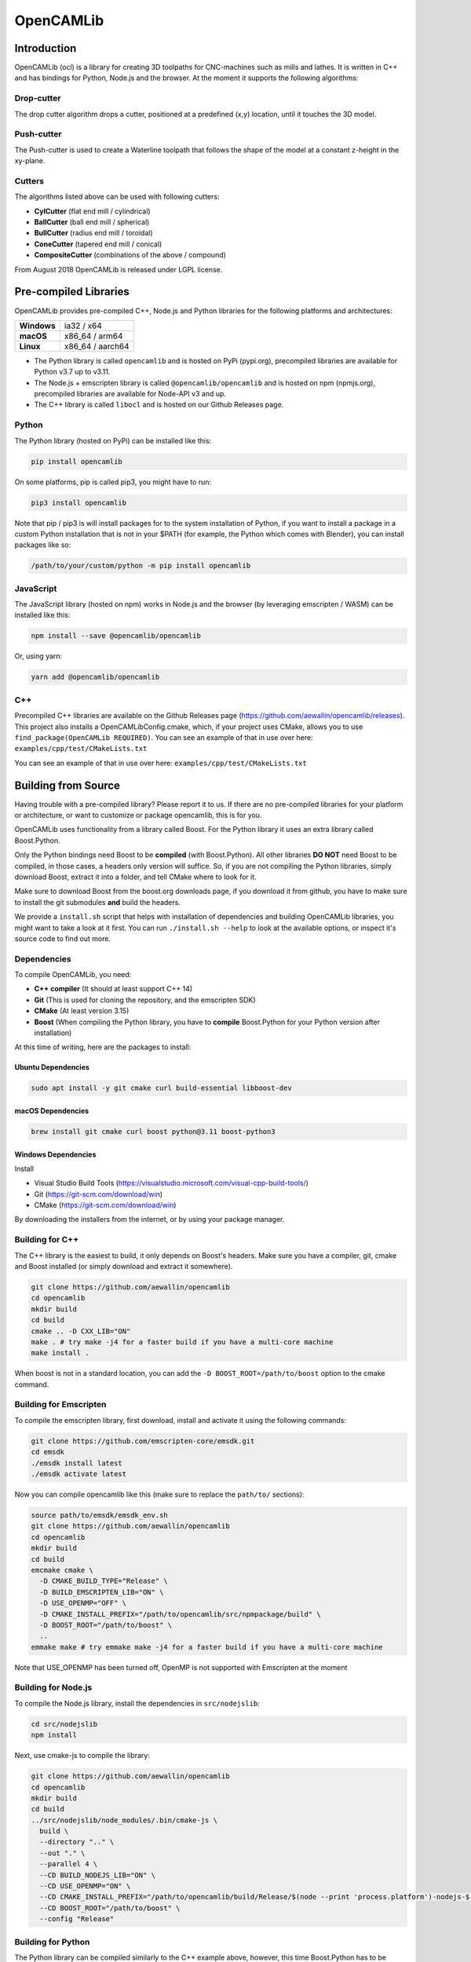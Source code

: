 ##########
OpenCAMLib
##########

.. image:: https://img.shields.io/badge/License-LGPL%20v2.1-blue.svg
    :target: https://www.gnu.org/licenses/old-licenses/lgpl-2.1.en.html

.. image:: https://github.com/aewallin/opencamlib/actions/workflows/test.yml/badge.svg
    :target: https://github.com/aewallin/opencamlib/actions/workflows/test.yml

.. image:: https://readthedocs.org/projects/opencamlib/badge/?version=latest
    :target: https://opencamlib.readthedocs.io/en/latest/?badge=latest
    :alt: Documentation Status

************
Introduction
************

OpenCAMLib (ocl) is a library for creating 3D toolpaths for CNC-machines such as mills and lathes.
It is written in C++ and has bindings for Python, Node.js and the browser.
At the moment it supports the following algorithms:

===========
Drop-cutter
===========

The drop cutter algorithm drops a cutter, positioned at a predefined (x,y) location, until it touches the 3D model.

.. image:: ./docs/drop-cutter.png
  :width: 200
  :alt: Drop Cutter

===========
Push-cutter
===========

The Push-cutter is used to create a Waterline toolpath that follows the shape of the model at a constant z-height in the xy-plane.

.. image:: ./docs/push-cutter.png
  :width: 200
  :alt: Push Cutter

=======
Cutters
=======

The algorithms listed above can be used with following cutters:

- **CylCutter** (flat end mill / cylindrical)
- **BallCutter** (ball end mill / spherical)
- **BullCutter** (radius end mill / toroidal)
- **ConeCutter** (tapered end mill / conical)
- **CompositeCutter** (combinations of the above / compound)

From August 2018 OpenCAMLib is released under LGPL license.

**********************
Pre-compiled Libraries
**********************

OpenCAMLib provides pre-compiled C++, Node.js and Python libraries for the following platforms and architectures:

+-------------+------------------+
| **Windows** | ia32 / x64       |
+-------------+------------------+
| **macOS**   | x86_64 / arm64   |
+-------------+------------------+
| **Linux**   | x86_64 / aarch64 |
+-------------+------------------+

- The Python library is called ``opencamlib`` and is hosted on PyPi (pypi.org), precompiled libraries are available for Python v3.7 up to v3.11.
- The Node.js + emscripten library is called ``@opencamlib/opencamlib`` and is hosted on npm (npmjs.org), precompiled libraries are available for Node-API v3 and up.
- The C++ library is called ``libocl`` and is hosted on our Github Releases page.

======
Python
======

The Python library (hosted on PyPi) can be installed like this:

..  code-block:: shell

    pip install opencamlib

On some platforms, pip is called pip3, you might have to run:

..  code-block:: shell

    pip3 install opencamlib

Note that pip / pip3 is will install packages for to the system installation of Python, if you want to install a package in a custom Python installation that is not in your $PATH
(for example, the Python which comes with Blender), you can install packages like so:

..  code-block:: shell

    /path/to/your/custom/python -m pip install opencamlib

==========
JavaScript
==========

The JavaScript library (hosted on npm) works in Node.js and the browser (by leveraging emscripten / WASM) can be installed like this:

..  code-block:: shell

    npm install --save @opencamlib/opencamlib

Or, using yarn:

..  code-block:: shell

    yarn add @opencamlib/opencamlib

===
C++
===

Precompiled C++ libraries are available on the Github Releases page (https://github.com/aewallin/opencamlib/releases).
This project also installs a OpenCAMLibConfig.cmake, which, if your project uses CMake, allows you to use ``find_package(OpenCAMLib REQUIRED)``.
You can see an example of that in use over here: ``examples/cpp/test/CMakeLists.txt``

********************
Building from Source
********************

Having trouble with a pre-compiled library? Please report it to us.
If there are no pre-compiled libraries for your platform or architecture, or want to customize or package opencamlib, this is for you.

OpenCAMLib uses functionality from a library called Boost.
For the Python library it uses an extra library called Boost.Python.

Only the Python bindings need Boost to be **compiled** (with Boost.Python).
All other libraries **DO NOT** need Boost to be compiled, in those cases, a headers only version will suffice.
So, if you are not compiling the Python libraries, simply download Boost, extract it into a folder, and tell CMake where to look for it.

Make sure to download Boost from the boost.org downloads page, if you download it from github, you have to make sure to install the git submodules **and** build the headers.

We provide a ``install.sh`` script that helps with installation of dependencies and building OpenCAMLib libraries, you might want to take a look at it first.
You can run ``./install.sh --help`` to look at the available options, or inspect it's source code to find out more.

============
Dependencies
============

To compile OpenCAMLib, you need:

- **C++ compiler** (It should at least support C++ 14)
- **Git** (This is used for cloning the repository, and the emscripten SDK)
- **CMake** (At least version 3.15)
- **Boost** (When compiling the Python library, you have to **compile** Boost.Python for your Python version after installation)

At this time of writing, here are the packages to install:

Ubuntu Dependencies
-------------------

..  code-block:: shell

    sudo apt install -y git cmake curl build-essential libboost-dev

macOS Dependencies
------------------

..  code-block:: shell

    brew install git cmake curl boost python@3.11 boost-python3

Windows Dependencies
--------------------

Install

- Visual Studio Build Tools (https://visualstudio.microsoft.com/visual-cpp-build-tools/)
- Git (https://git-scm.com/download/win)
- CMake (https://git-scm.com/download/win)

By downloading the installers from the internet, or by using your package manager.

================
Building for C++
================

The C++ library is the easiest to build, it only depends on Boost's headers.
Make sure you have a compiler, git, cmake and Boost installed (or simply download and extract it somewhere).

..  code-block:: shell

    git clone https://github.com/aewallin/opencamlib
    cd opencamlib
    mkdir build
    cd build
    cmake .. -D CXX_LIB="ON"
    make . # try make -j4 for a faster build if you have a multi-core machine
    make install .

When boost is not in a standard location, you can add the ``-D BOOST_ROOT=/path/to/boost`` option to the cmake command.

=======================
Building for Emscripten
=======================

To compile the emscripten library, first download, install and activate it using the following commands:

..  code-block:: shell

    git clone https://github.com/emscripten-core/emsdk.git
    cd emsdk
    ./emsdk install latest
    ./emsdk activate latest

Now you can compile opencamlib like this (make sure to replace the ``path/to/`` sections):

..  code-block:: shell

    source path/to/emsdk/emsdk_env.sh
    git clone https://github.com/aewallin/opencamlib
    cd opencamlib
    mkdir build
    cd build
    emcmake cmake \
      -D CMAKE_BUILD_TYPE="Release" \
      -D BUILD_EMSCRIPTEN_LIB="ON" \
      -D USE_OPENMP="OFF" \
      -D CMAKE_INSTALL_PREFIX="/path/to/opencamlib/src/npmpackage/build" \
      -D BOOST_ROOT="/path/to/boost" \
      ..
    emmake make # try emmake make -j4 for a faster build if you have a multi-core machine

Note that USE_OPENMP has been turned off, OpenMP is not supported with Emscripten at the moment

====================
Building for Node.js
====================

To compile the Node.js library, install the dependencies in ``src/nodejslib``:

..  code-block:: shell

    cd src/nodejslib
    npm install

Next, use cmake-js to compile the library:

..  code-block:: shell

    git clone https://github.com/aewallin/opencamlib
    cd opencamlib
    mkdir build
    cd build
    ../src/nodejslib/node_modules/.bin/cmake-js \
      build \
      --directory ".." \
      --out "." \
      --parallel 4 \
      --CD BUILD_NODEJS_LIB="ON" \
      --CD USE_OPENMP="ON" \
      --CD CMAKE_INSTALL_PREFIX="/path/to/opencamlib/build/Release/$(node --print 'process.platform')-nodejs-$(node --print 'process.arch')" \
      --CD BOOST_ROOT="/path/to/boost" \
      --config "Release"

===================
Building for Python
===================

The Python library can be compiled similarly to the C++ example above, however, this time Boost.Python has to be compiled first.
Most systems have Boost.Python available as a download, but only for a specific Python version only (usually the latest Python version).
These might work if you are using Python from the same package, unfortunately, this is not a very reliable method, so compiling them yourself is usually the best option.

First, download and extract Boost:

..  code-block:: shell

    curl "https://boostorg.jfrog.io/artifactory/main/release/1.80.0/source/boost_1_80_0.tar.gz" --output "boost_1_80_0.tar.gz" --location
    tar -zxf boost_1_80_0.tar.gz -C /tmp/boost
    cd /tmp/boost/boost_1_80_0

Now we can compile it:

..  code-block:: shell

    echo "using python ;" > ./user-config.jam
    ./bootstrap.sh
    ./b2 \
      -a \
      threading="multi" \
      -j4 \
      variant="release" \
      link="static" \
      address-model="64" \
      architecture="x86" \
      --layout="system" \
      --with-python \
      --user-config="./user-config.jam" \
      cxxflags="-fPIC" \
      stage

Note that you can customize the user-config.jam file to point it to your Python installation
(see: https://www.boost.org/doc/libs/1_78_0/libs/python/doc/html/building/configuring_boost_build.html).
You should also specify the correct architecture and address-model.
On windows, make sure to use windows style paths, e.g. ``C:\\path\\to\\Python``

*****
Usage
*****

Please take a look at the ``examples/`` folder on how to use OpenCAMLib.
For each language there is an example named ``test`` which calls all of the algorithms.

***************
Common Problems
***************

Compiling OpenCAMLib is unfortunately not very easy and there are many things that can go wrong.
Here is a list of common problems and solutions.

=================================================
Could NOT find Boost (missing: Boost_INCLUDE_DIR)
=================================================

This happens a lot, here are some of the reasons why this happens:

**You don't have Boost installed.**

If you forgot to install boost, go ahead and download Boost from from their website: https://www.boost.org/users/download/ and extract it somewhere.
Now, when compiling the C++ or node.js module, add the

``-D BOOST_ROOT=/path/to/extracted/boost`` flag to the ``cmake ..`` command, or the.

``--boost-prefix /path/to/extracted/boost`` flag to the ``./install.sh`` command

**You installed Boost from Github.**

The boost that is hosted on Github does not have the headers yet! To compile those, you should run the following commands:

..  code-block:: shell

    ./bootstrap.sh
    ./b2 headers

**Your CMake version has a FindBoost module which is unaware of your Boost's version.**

The CMake module that looks for Boost, is usually not aware of the existence of the latest Boost versions.
You can help it by providing the version number of your Boost with the ``-D Boost_ADDITIONAL_VERSIONS="1.80.0"`` flag.
Make sure to change 1.80.0 with your version of Boost.

It can also be helpfull to enable ``Boost_DEBUG`` in the CMake configuration.

***************
Cross Compiling
***************

To compile OpenCAMLib for other architectures, we recommend the following strategies.
Always make sure to compile Boost for the correct architecture as well!

=====
macOS
=====

Cross compiling on macOS is possible by setting the CMake ``CMAKE_OSX_ARCHITECTURES`` flag.
When using the ``install.sh`` script, you can use the ``--macos-architecture`` flag to accomplish the same thing.
Make sure to take a look at the other ``--*-architecture`` flags when cross compiling.

=======
Windows
=======

Cross compiling on Windows is possible by using the "Visual Studio" generator (default) and by setting the CMake ``CMAKE_GENERATOR_PLATFORM`` flag.
When using the ``install.sh`` script, you can use the ``--cmake-generator-platform`` flag to accomplish the same thing.
Make sure to take a look at the other ``--*-architecture`` flags when cross compiling.

=====
Linux
=====

To ensure that compiled libraries work on older linux versions, it has to be compiled with an older Glibc version.
The easiest way to accomplish this is by using Docker, there are images available especially for this purpose.
When using the ``install.sh`` script, you can use the ``--docker-image`` flag which will make the command run in a container with the given image name.

C++ docker image
----------------

When cross compiling the C++ library, make sure to use an old Glibc, this is included in the dockcross docker images.
For a list of supported architectures, take a look at:

https://github.com/dockcross/dockcross#summary-cross-compilers

Node.js docker image
--------------------

Cross compilers for node.js are available here:

https://github.com/prebuild/docker-images

Python docker image
-------------------

Cross compilers for python are here:

https://github.com/pypa/manylinux#manylinux2014-centos-7-based

*****
Links
*****

- repository https://github.com/aewallin/opencamlib
- PPAs
  - https://launchpad.net/~iacobs/+archive/ubuntu/cnc/
  - https://launchpad.net/~neomilium/+archive/ubuntu/cam
  - https://launchpad.net/~freecad-community/+archive/ubuntu/ppa
  - (updated 2012) https://launchpad.net/~anders-e-e-wallin/+archive/ubuntu/cam
- mailing-list http://groups.google.com/group/opencamlib
- IRC-channel #cam on irc.freenode.net
- coding standard (?) http://www.possibility.com/Cpp/CppCodingStandard.html

*********************
Organization of Files
*********************

(generate this with 'tree -dL 2')::

 ├── docs                        documentation (not much here yet!)
 ├── examples                    c++, emscripten, nodejs and python examples
 ├── scripts                     CI scripts for installing and building ocl
 ├── src
 │   ├── algo                    algorithms under development
 │   ├── common                  common algorithms and data-structures
 │   ├── cutters                 cutter-classes
 │   ├── cxxlib                  c++ library cmake config
 │   ├── deb                     debian package cmake config
 │   ├── dropcutter              drop-cutter algorithms and operations
 │   ├── emscriptenlib           bindings for emscripten library
 │   ├── geo                     primitive geometry classes (point, triangle, stlsurf, etc.)
 │   ├── nodejslib               Node.js library bindings and cmake config
 │   ├── npmpackage              combined Node.js and emscripten wrappers, for publishing to npm
 │   ├── pythonlib               python library bindings and cmake config
 └── stl                         STL files for testing
